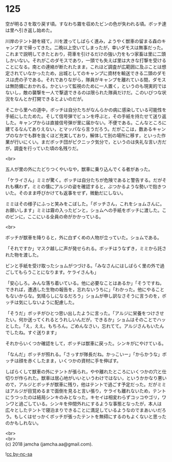 #+OPTIONS: toc:nil
#+OPTIONS: \n:t

* 125

  空が明るさを取り戻す頃。すなわち霧を収めたビンの色が失われる頃。ボッチ達は里へ引き返し始めた。

  川岸のテント跡を経て，川を渡ってしばらく進み，ようやく獣車の留まる森のキャンプまで帰ってきた。二晩以上空いてしまったが，幸いダモスは無事だった。これまで説明してきたとおり，荷車を引けるだけの強い力をもつ家畜は里に二頭しかいない。それがこのダモスであり，一頭でも失えば里は大きな打撃を受けることになる。南との連絡が断たれたまま，これほど調査が広範囲に及ぶことは想定されていなかったため，出城としてのキャンプに資材を輸送できる二頭のダモスは虎の子である。それでありながら，隊員がキャンプを離れている間，ダモスは無防備におかれる。かといって監視のために一人置く，というのも現実的ではないし，敵の襲撃を一人で撃退できるのは限られた隊員だけだ。このいびつな状況をなんとか打開できるとよいのだが。

  そこから里への道中，ボッチは自分たちがなんらかの病に感染している可能性を手紙にしたためた。そして信号弾でビュンを呼ぶと，その手紙を持たせて送り返した。キャンプからは直接信号弾が里に届かない。不便である。こんなところに建てるなんてありえない，とマッパなら言うだろう。だがここは，数あるキャンプのなかでも群を抜くほど充実しており，解体して別の場所に移す，といった作業が行いにくい。まだボッチ団がピクニック気分で，というのは失礼な言い方だが，調査を行っていた頃の名残りだ。

  <br>

  五人が里の外にたどりつくやいなや，獣車に乗り込んでくる者があった。

  「ケライさん」ミミが驚く。ボッチは自分たちが危険であると警告する。だがそれも構わず，ミミの懐にアルジの姿を確認すると，ぶつかるような勢いで抱きついた。そのまま呼びかけても返事をせず，微動だにしない。

  ミミはその様子にふっと笑みをこぼした。「ボッチさん，これをショムさんに。お願いします」ミミは霧の入ったビンと，ショムへの手紙をボッチに渡した。このビンに，ここにいる全員の命がかかっている。

  <br>

  ボッチが獣車を降りると，外に白ずくめの人物が立っていた。ショムである。

  「それですか」マスク越しに声が発せられる。ボッチはうなずき，ミミから託された物を渡した。

  ビンと手紙を受け取ったショムがつづける。「みなさんにはしばらく里の外で過ごしてもらうことになります。ケライさんも」

  「安心しろ。みんな落ち着いている。他に必要なことはあるか」「そうですね，できれば，遭遇した生物の報告を，忘れないうちに」「わかった。他にやることもないからな。気晴らしになるだろう」ショムが申し訳なさそうに言うのを，ボッチは気にしないように配慮した。

  「そうだ」ボッチがひとつ思い出したように言った。「アルジに栄養をつけさせたい。何か送ってくれるとうれしいんだが，できるか」ショムはそのことでハッとした。「え，ええ。もちろん。ごめんなさい，忘れてて。アルジさんもいたんでしたね。すぐ送ります」

  それからいくつか確認をして，ボッチは獣車に戻った。シンキがにやけている。

  「なんだ」ボッチが照れる。「さっすが隊長だね。かっこいー」「からかうな」ボッチは顔を赤くしたまま，いくつかの資材に手を伸ばす。

  しばらくして獣車の外にテントが張られ，やや離れたところにいくつかの穴と仕切りが作られた。獣車は居心地がいいというわけではない，というかかなり悪いので，アルジとボッチが獣車に残り，他はテントで過ごす予定だった。だがミミはアルジが目覚めるまで面倒を見ると言い張り，ケライも離れないため，テントにうつったのは結局シンキのみとなった。キセイは相変わらずコッコやゴリ，ワンワと過ごしている。シンキを仲間外れにするような事態となったが，本人は広々としたテントで寝泊まりできることに満足しているようなのでまあいいだろう。もしくはせっかくボッチが張ったテントを無碍にするのもよくないと思ったのかもしれない。

  <br>
  <br>
  (c) 2018 jamcha (jamcha.aa@gmail.com).

  ![[http://i.creativecommons.org/l/by-nc-sa/4.0/88x31.png][cc by-nc-sa]]
